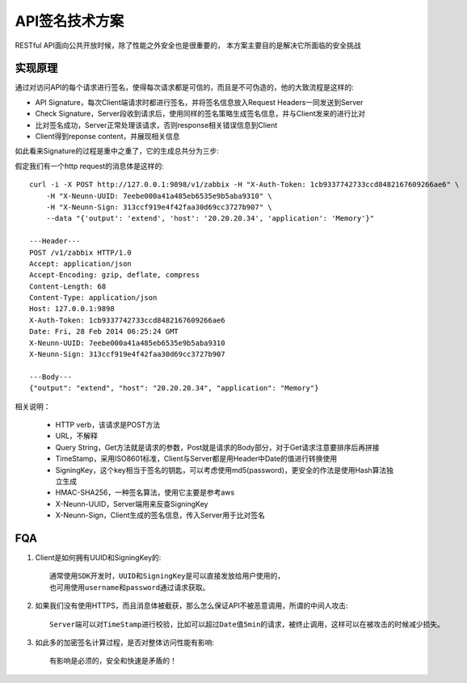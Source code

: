 .. niusmallnan documentation master file, created by
   sphinx-quickstart on Tue Feb 18 13:49:43 2014.
   You can adapt this file completely to your liking, but it should at least
   contain the root `toctree` directive.


=======================================
API签名技术方案
=======================================
RESTful API面向公共开放时候，除了性能之外安全也是很重要的，
本方案主要目的是解决它所面临的安全挑战


实现原理
=================
通过对访问API的每个请求进行签名，使得每次请求都是可信的，而且是不可伪造的，他的大致流程是这样的:

.. image:: /images/signature_flow.png

- API Signature，每次Client端请求时都进行签名，并将签名信息放入Request Headers一同发送到Server

- Check Signature，Server段收到请求后，使用同样的签名策略生成签名信息，并与Client发来的进行比对

- 比对签名成功，Server正常处理该请求，否则response相关错误信息到Client

- Client得到reponse content，并展现相关信息



如此看来Signature的过程是重中之重了，它的生成总共分为三步:


.. image:: /images/api_signature.png
    

假定我们有一个http request的消息体是这样的::
    
    curl -i -X POST http://127.0.0.1:9898/v1/zabbix -H "X-Auth-Token: 1cb9337742733ccd8482167609266ae6" \
        -H "X-Neunn-UUID: 7eebe000a41a485eb6535e9b5aba9310" \
        -H "X-Neunn-Sign: 313ccf919e4f42faa30d69cc3727b907" \
        --data "{'output': 'extend', 'host': '20.20.20.34', 'application': 'Memory'}"
    
    ---Header---
    POST /v1/zabbix HTTP/1.0
    Accept: application/json
    Accept-Encoding: gzip, deflate, compress
    Content-Length: 68
    Content-Type: application/json
    Host: 127.0.0.1:9898
    X-Auth-Token: 1cb9337742733ccd8482167609266ae6
    Date: Fri, 28 Feb 2014 06:25:24 GMT
    X-Neunn-UUID: 7eebe000a41a485eb6535e9b5aba9310
    X-Neunn-Sign: 313ccf919e4f42faa30d69cc3727b907

    ---Body---
    {"output": "extend", "host": "20.20.20.34", "application": "Memory"}
    

    

相关说明：

    - HTTP verb，该请求是POST方法
    - URL，不解释
    - Query String，Get方法就是请求的参数，Post就是请求的Body部分，对于Get请求注意要排序后再拼接
    - TimeStamp，采用ISO8601标准，Client与Server都是用Header中Date的值进行转换使用
    - SigningKey，这个key相当于签名的钥匙，可以考虑使用md5(password)，更安全的作法是使用Hash算法独立生成
    - HMAC-SHA256，一种签名算法，使用它主要是参考aws
    - X-Neunn-UUID，Server端用来反查SigningKey
    - X-Neunn-Sign，Client生成的签名信息，传入Server用于比对签名



FQA
=================

1. Client是如何拥有UUID和SigningKey的::

    通常使用SDK开发时，UUID和SigningKey是可以直接发放给用户使用的，
    也可用使用username和password通过请求获取。

2. 如果我们没有使用HTTPS，而且消息体被截获，那么怎么保证API不被恶意调用，所谓的中间人攻击::

    Server端可以对TimeStamp进行校验，比如可以超过Date值5min的请求，被终止调用，这样可以在被攻击的时候减少损失。

3. 如此多的加密签名计算过程，是否对整体访问性能有影响::

    有影响是必须的，安全和快速是矛盾的！






